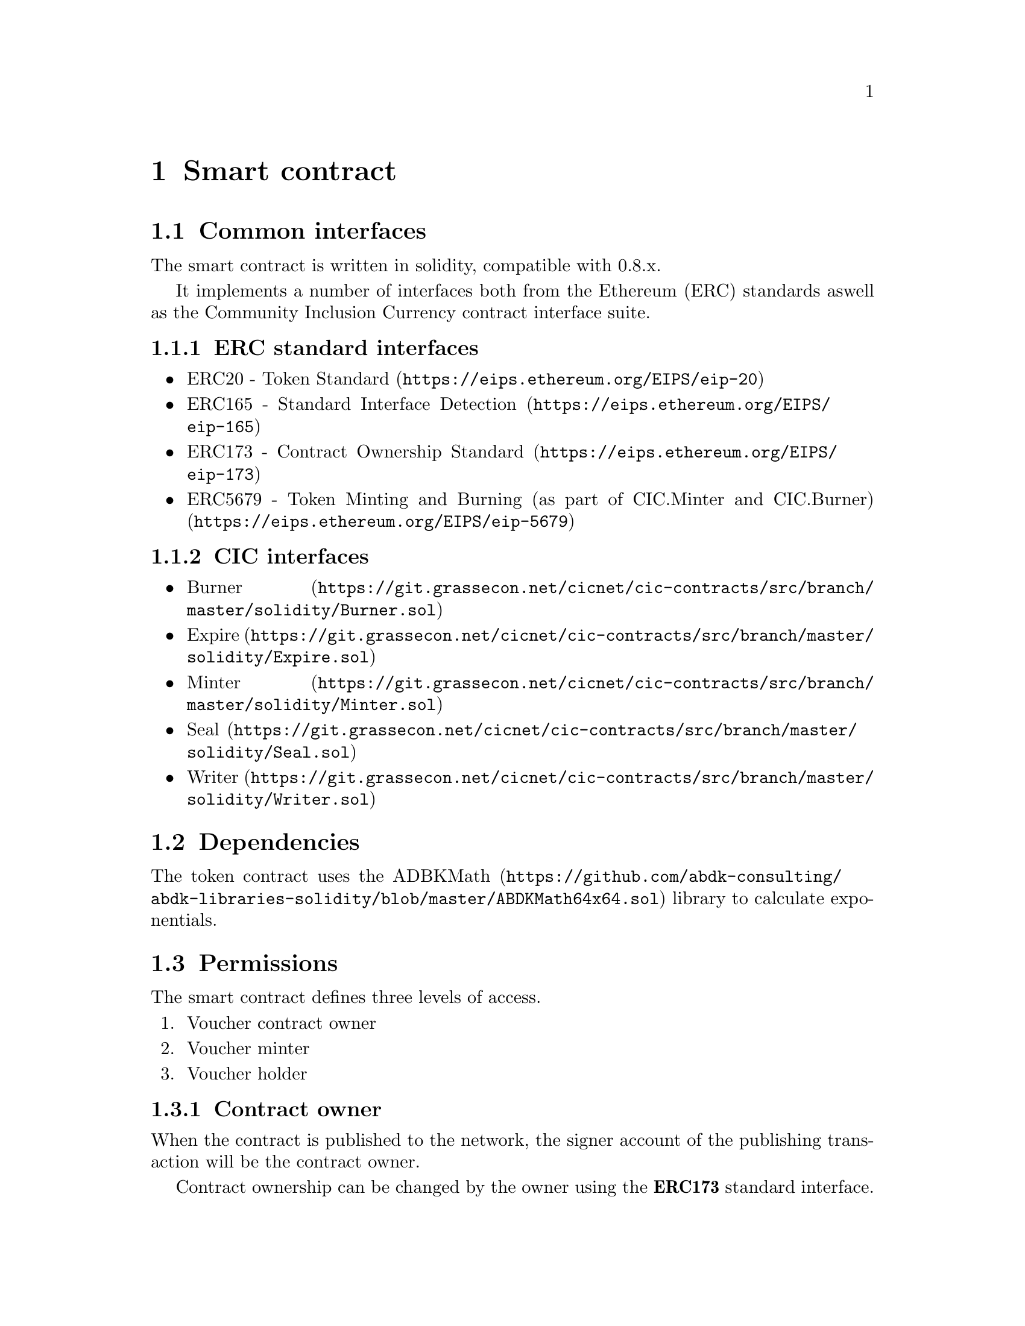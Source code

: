 @node contract
@chapter Smart contract


@section Common interfaces

The smart contract is written in solidity, compatible with 0.8.x.

It implements a number of interfaces both from the Ethereum (ERC) standards aswell as the Community Inclusion Currency contract interface suite.



@subsection ERC standard interfaces

@itemize @bullet
@item
@uref{https://eips.ethereum.org/EIPS/eip-20, ERC20 - Token Standard}
@item
@uref{https://eips.ethereum.org/EIPS/eip-165, ERC165 - Standard Interface Detection}
@item
@uref{https://eips.ethereum.org/EIPS/eip-173, ERC173 - Contract Ownership Standard}
@item
@uref{https://eips.ethereum.org/EIPS/eip-5679, ERC5679 - Token Minting and Burning (as part of CIC.Minter and CIC.Burner)}
@end itemize

@subsection CIC interfaces

@itemize @bullet
@item
@uref{https://git.grassecon.net/cicnet/cic-contracts/src/branch/master/solidity/Burner.sol, Burner}
@item
@uref{https://git.grassecon.net/cicnet/cic-contracts/src/branch/master/solidity/Expire.sol, Expire}
@item
@uref{https://git.grassecon.net/cicnet/cic-contracts/src/branch/master/solidity/Minter.sol, Minter}
@item
@uref{https://git.grassecon.net/cicnet/cic-contracts/src/branch/master/solidity/Seal.sol, Seal}
@item
@uref{https://git.grassecon.net/cicnet/cic-contracts/src/branch/master/solidity/Writer.sol, Writer}
@end itemize


@section Dependencies

The token contract uses the @url{https://github.com/abdk-consulting/abdk-libraries-solidity/blob/master/ABDKMath64x64.sol, ADBKMath} library to calculate exponentials.


@section Permissions

The smart contract defines three levels of access.

@enumerate
@item Voucher contract owner
@item Voucher minter
@item Voucher holder
@end enumerate


@subsection Contract owner

When the contract is published to the network, the signer account of the publishing transaction will be the contract owner.

Contract ownership can be changed by the owner using the @strong{ERC173} standard interface.


@subsection Minter

A minter has access to mint vouchers, and to burn vouchers from its own balance.

Only the contract owner may mint, and may add and remove minters. Minters may be added and removed using the @strong{CIC Writer} interface, as long as the @code{WRITER_STATE} seal is not set. @xref{seal_state, Sealing the contract} for further details.

The contract owner is automatically a minter.


@subsection Holder

Any address may hold vouchers, and transfer vouchers from their balance.

Minters and the contract owner are automatically token holders.

All token holders are subject to demurrage.


@section Publishing the contract

The contract is published with the following arguments:

@table @samp
@item name
ERC20 voucher name
@item symbol
ERC20 voucher symbol
@item decimals
ERC20 decimal count
@item decayLevel
Level of decay per minute. @xref{specifying_demurrage, Specifying demurrage} below for further details.
@item periodMinutes
Number of minutes between each time the demurraged value can be withdrawn to the @emph{Sink Account}. @xref{withdrawing, Withdrawing demurraged value} below for further details. The period may not be altered. 
@item defaultSinkAddress
The initial @emph{Sink Address}. The address may be altered as long as the @code{SINK_STATE} seal has not been set. @xref{seal_state, Sealing the contract} for further details.
@end table


@node specifying_demurrage
@subsection Specifying demurrage

The @emph{input parameter} to the contract is a 128-bit positive fixed-point number, where the most significant 64 bits represent the integer part, and the lower 64 bits represents the decimals part, each consecutive lesser bit halving the value of the previous bit.

For example, The byte value @code{00000000 00000002 a0000000 00000000}, representing a zero-stripped binary value of @math{10.101}, translates to the (base 10) decimal value @math{2.625}.

@subsubsection Calculating the demurrage parameter

The minute granularity of the demurrage value is calculating using the continuous decay function.

For example, for a demurrage of 2% per 30 days (43200 minutes), the input value will be:

@math{(1-0.02)^(1/43200) ~ 0.99999953234484737109} 

The decimal part of the fixed-point representation of this value is:

@code{fffff8276fb8cfff}

The input parameter becomes:

@code{0000000000000000ffffa957014dc7ff}

@xref{tools, Useful tools} for additional help generating the necessary values.

Note that attempting to publish a voucher contract with no (zero) demurrage will fail (if demurrage is not needed, use another contract).


@section Using the contract

@node withdrawing
@subsection Withdrawing demurrage

After each redistribution period, the demurraged value of that period can be withdrawn to the currently defined @emph{Sink Account}.

The demurrage is calculated as from the total supply of voucher at the end of the period. @xref{sideeffects, Side-effects in state changes}.

To explicitly credit the @emph{Sink Address} with the demurrage value after a period has been exceeded, the @code{changePeriod()} (@code{8f1df6bc}) method can be called.


@node expiry
@subsection Setting voucher expiry

The effect of a voucher expiring is that all balances will be frozen, and all state changes affecting token balances will be blocked.

Expiry is defined in terms of redistribution periods. For example, if the redistribution period is 30 days, and the expity is 3, then the voucher expires after 90 days.

The expiry takes effect immediately when the redistribution period time has been exceeded.

When the contract is published, no expiry is set.

Expiry may be set after publishing using the @code{CIC.Expire} interface.

If the @code{EXPIRE_STATE} seal has been set, expiry may not be changed further.


@node supply
@subsection Capping voucher supply

The effect of a voucher supply cap is that all @code{CIC.Minter} calls will fail if the total supply after minting exceeds the defined supply cap.

The supply cap still allows vouchers to be minted after @code{CIC.Burn} calls, provided that the previous condition holds.

To apply the supply cap, the method @code{maxSupply(uint256) (869f7594)} is used.


@node sideeffects
@subsection Side-effects in state changes

All state changes involving voucher values implicitly execute two core methods to ensure application of the demurrage and redistribution.

The two methods are:

@table @code
@item applyDemurrage() (731f237c)
Calculates the demurrage modifier of all balances according to the current timestamp.
@item changePeriod() (8f1df6bc)
If the previously executed period change does not match the current period, the period is changed, and the @emph{Sink Address} is credited with the demurrage amount of the current total supply.
@end table

Examples of state changes that execute these methods include @code{ERC20.transfer(...)}, @code{ERC20.transferFrom(...)} and @code{CIC.mintTo(...)}.


@node seal_state
@subsection Sealing the contract

Certain mutable core parameters of the contract can be @emph{sealed}, meaning prevented from being modifier further.

Sealing is executed using the @code{CIC.Seal} interface.

The sealing of parameters is irreversible.

The sealable parameters are@footnote{Please refer to the contract source code for the numeric values of the state flags}:

@table @code
@item WRITER_STATE
The @code{CIC.Writer} interface is blocked. The effect of this is that no more changes may be made to which accounts have minter permission.
@item SINK_STATE
After setting this seal, the @emph{Sink Address} may not be changed.
@item EXPIRY_STATE
Prevents future changes to the voucher expiry date@footnote{The @code{EXPIRY_STATE} is implicitly set after expiration.}.
@item CAP_STATE
Immediately prevents future voucher minting, regardless of permissions.
@end table


@section Gas usage

Gas usage is constant regardless of the amount of time passed between each execution of demurrage and redistribution period calculations.


@section Caveats

A @code{ERC20.transferFrom(...)} following an @code{ERC20.approve(...)} call, when called across period thresholds, may fail if margin to demurraged amount is insufficient.

